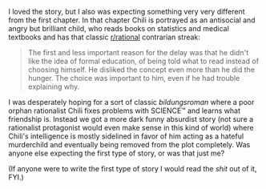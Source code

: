 :PROPERTIES:
:Author: nicolordofchaos99999
:Score: 7
:DateUnix: 1621902651.0
:DateShort: 2021-May-25
:END:

I loved the story, but I also was expecting something very very different from the first chapter. In that chapter Chili is portrayed as an antisocial and angry but brilliant child, who reads books on statistics and medical textbooks and has that classic [[/r/rational][r/rational]] contrarian streak:

#+BEGIN_QUOTE
  The first and less important reason for the delay was that he didn't like the idea of formal education, of being told what to read instead of choosing himself. He disliked the concept even more than he did the hunger. The choice was important to him, even if he had trouble explaining why.
#+END_QUOTE

I was desperately hoping for a sort of classic /bildungsroman/ where a poor orphan rationalist Chili fixes problems with SCIENCE™ and learns what friendship is. Instead we got a more dark funny absurdist story (not sure a rationalist protagonist would even make sense in this kind of world) where Chili's intelligence is mostly sidelined in favor of him acting as a hateful murderchild and eventually being removed from the plot completely. Was anyone else expecting the first type of story, or was that just me?

(If anyone were to write the first type of story I would read the /shit/ out of it, FYI.)